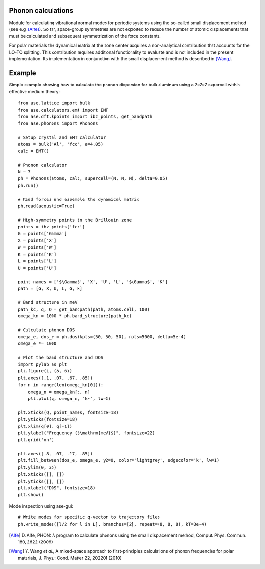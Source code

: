 .. module:: ase.phonons

Phonon calculations
-------------------

Module for calculating vibrational normal modes for periodic systems using the
so-called small displacement method (see e.g. [Alfe]_). So far, space-group
symmetries are not exploited to reduce the number of atomic displacements that
must be calculated and subsequent symmetrization of the force constants.

For polar materials the dynamical matrix at the zone center acquires a
non-analytical contribution that accounts for the LO-TO splitting. This
contribution requires additional functionality to evaluate and is not included
in the present implementation. Its implementation in conjunction with the small
displacement method is described in [Wang]_.


Example
-------

Simple example showing how to calculate the phonon dispersion for bulk aluminum
using a 7x7x7 supercell within effective medium theory::

  from ase.lattice import bulk
  from ase.calculators.emt import EMT
  from ase.dft.kpoints import ibz_points, get_bandpath
  from ase.phonons import Phonons
  
  # Setup crystal and EMT calculator
  atoms = bulk('Al', 'fcc', a=4.05)
  calc = EMT()
  
  # Phonon calculator
  N = 7
  ph = Phonons(atoms, calc, supercell=(N, N, N), delta=0.05)
  ph.run()
  
  # Read forces and assemble the dynamical matrix
  ph.read(acoustic=True)
  
  # High-symmetry points in the Brillouin zone
  points = ibz_points['fcc']
  G = points['Gamma']
  X = points['X']
  W = points['W']
  K = points['K']
  L = points['L']
  U = points['U']

  point_names = ['$\Gamma$', 'X', 'U', 'L', '$\Gamma$', 'K']
  path = [G, X, U, L, G, K]

  # Band structure in meV
  path_kc, q, Q = get_bandpath(path, atoms.cell, 100)
  omega_kn = 1000 * ph.band_structure(path_kc)

  # Calculate phonon DOS
  omega_e, dos_e = ph.dos(kpts=(50, 50, 50), npts=5000, delta=5e-4)
  omega_e *= 1000

  # Plot the band structure and DOS
  import pylab as plt
  plt.figure(1, (8, 6))   
  plt.axes([.1, .07, .67, .85])
  for n in range(len(omega_kn[0])):
      omega_n = omega_kn[:, n]
      plt.plot(q, omega_n, 'k-', lw=2)

  plt.xticks(Q, point_names, fontsize=18)
  plt.yticks(fontsize=18)
  plt.xlim(q[0], q[-1])
  plt.ylabel("Frequency ($\mathrm{meV}$)", fontsize=22)
  plt.grid('on')

  plt.axes([.8, .07, .17, .85])
  plt.fill_between(dos_e, omega_e, y2=0, color='lightgrey', edgecolor='k', lw=1)
  plt.ylim(0, 35)
  plt.xticks([], [])
  plt.yticks([], [])
  plt.xlabel("DOS", fontsize=18)
  plt.show()

.. image:: Al_phonon.png

Mode inspection using ase-gui::
  
  # Write modes for specific q-vector to trajectory files  
  ph.write_modes([l/2 for l in L], branches=[2], repeat=(8, 8, 8), kT=3e-4)

.. image:: Al_mode.*

.. [Alfe] D. Alfe, PHON: A program to calculate phonons using the small
          displacement method, Comput. Phys. Commun. 180, 2622 (2009)
.. [Wang] Y. Wang *et al.*, A mixed-space approach to first-principles
          calculations of phonon frequencies for polar materials, J. Phys.:
          Cond. Matter 22, 202201 (2010)
